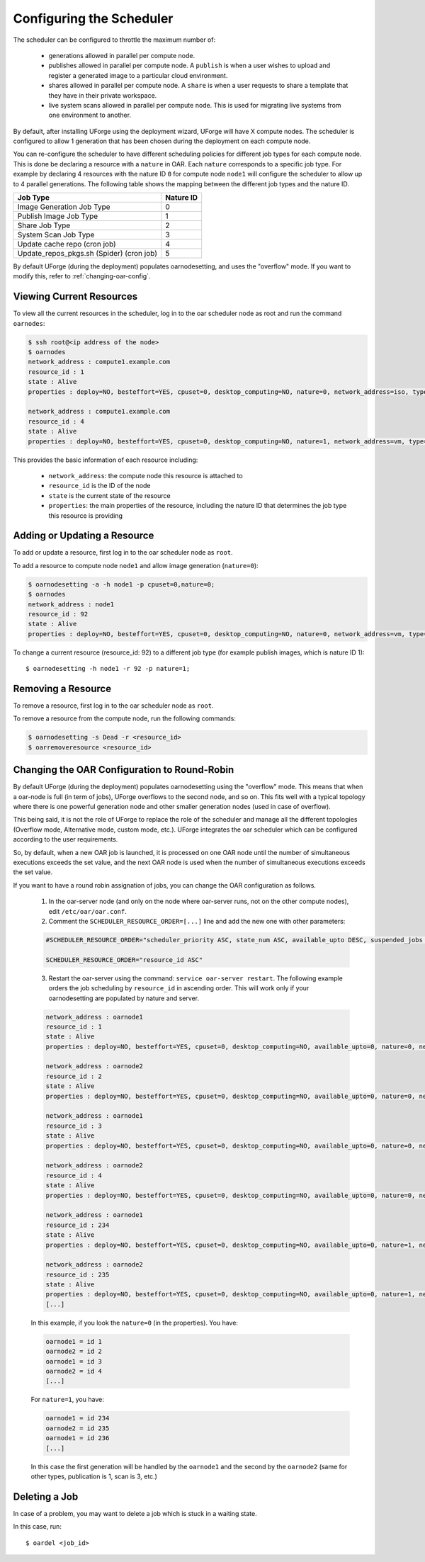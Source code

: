 .. Copyright 2017 FUJITSU LIMITED

.. _config-scheduler:

Configuring the Scheduler
-------------------------

The scheduler can be configured to throttle the maximum number of:

	* generations allowed in parallel per compute node. 
	* publishes allowed in parallel per compute node. A ``publish`` is when a user wishes to upload and register a generated image to a particular cloud environment.
	* shares allowed in parallel per compute node. A ``share`` is when a user requests to share a template that they have in their private workspace.
	* live system scans allowed in parallel per compute node.  This is used for migrating live systems from one environment to another.

By default, after installing UForge using the deployment wizard, UForge will have X compute nodes.  The scheduler is configured to allow 1 generation that has been chosen during the deployment on each compute node. 

You can re-configure the scheduler to have different scheduling policies for different job types for each compute node. This is done be declaring a resource with a ``nature`` in OAR.  Each ``nature`` corresponds to a specific job type. For example by declaring 4 resources with the nature ID ``0`` for compute node ``node1`` will configure the scheduler to allow up to 4 parallel generations. The following table shows the mapping between the different job types and the nature ID.

+-------------------------------------------+-----------------+
| Job Type                                  | Nature ID       | 
+===========================================+=================+
| Image Generation Job Type                 |     0           | 
+-------------------------------------------+-----------------+
| Publish Image Job Type                    |	  1           |
+-------------------------------------------+-----------------+
| Share Job Type                            |	  2           |
+-------------------------------------------+-----------------+
| System Scan Job Type                      |     3           |
+-------------------------------------------+-----------------+
| Update cache repo (cron job)              |     4           |
+-------------------------------------------+-----------------+
| Update_repos_pkgs.sh (Spider) (cron job)  |     5           |
+-------------------------------------------+-----------------+

By default UForge (during the deployment) populates oarnodesetting, and uses the "overflow" mode. If you want to modify this, refer to :ref:`changing-oar-config`.

Viewing Current Resources
~~~~~~~~~~~~~~~~~~~~~~~~~

To view all the current resources in the scheduler, log in to the oar scheduler node as root and run the command ``oarnodes``:

.. code-block:: shell

	$ ssh root@<ip address of the node>
	$ oarnodes
	network_address : compute1.example.com
	resource_id : 1
	state : Alive
	properties : deploy=NO, besteffort=YES, cpuset=0, desktop_computing=NO, nature=0, network_address=iso, type=default, cm_availability=0

	network_address : compute1.example.com
	resource_id : 4
	state : Alive
	properties : deploy=NO, besteffort=YES, cpuset=0, desktop_computing=NO, nature=1, network_address=vm, type=default, cm_availability=0

This provides the basic information of each resource including:

	* ``network_address``: the compute node this resource is attached to 
	* ``resource_id`` is the ID of the node
	* ``state`` is the current state of the resource
	* ``properties``: the main properties of the resource, including the nature ID that determines the job type this resource is providing

Adding or Updating a Resource
~~~~~~~~~~~~~~~~~~~~~~~~~~~~~

To add or update a resource, first log in to the oar scheduler node as ``root``.

To add a resource to compute node ``node1`` and allow image generation (``nature=0``):

.. code-block:: shell

	$ oarnodesetting -a -h node1 -p cpuset=0,nature=0;
	$ oarnodes
	network_address : node1
	resource_id : 92
	state : Alive
	properties : deploy=NO, besteffort=YES, cpuset=0, desktop_computing=NO, nature=0, network_address=vm, type=default, cm_availability=0

To change a current resource (resource_id: 92) to a different job type (for example publish images, which is nature ID 1)::

	$ oarnodesetting -h node1 -r 92 -p nature=1;

Removing a Resource
~~~~~~~~~~~~~~~~~~~

To remove a resource, first log in to the oar scheduler node as ``root``.

To remove a resource from the compute node, run the following commands:

.. code-block:: shell

	$ oarnodesetting -s Dead -r <resource_id>
	$ oarremoveresource <resource_id>

.. _changing-oar-config:

Changing the OAR Configuration to Round-Robin
~~~~~~~~~~~~~~~~~~~~~~~~~~~~~~~~~~~~~~~~~~~~~

By default UForge (during the deployment) populates oarnodesetting using the "overflow" mode. This means that when a oar-node is full (in term of jobs), UForge overflows to the second node, and so on. This fits well with a typical topology where there is one powerful generation node and other smaller generation nodes (used in case of overflow).

This being said, it is not the role of UForge to replace the role of the scheduler and manage all the different topologies (Overflow mode, Alternative mode, custom mode, etc.). UForge integrates the oar scheduler which can be configured according to the user requirements.

So, by default, when a new OAR job is launched, it is processed on one OAR node until the number of simultaneous executions exceeds the set value, and the next OAR node is used when the number of simultaneous executions exceeds the set value.

If you want to have a round robin assignation of jobs, you can change the OAR configuration as follows.

	1. In the oar-server node (and only on the node where oar-server runs, not on the other compute nodes), edit ``/etc/oar/oar.conf``.

	2. Comment the ``SCHEDULER_RESOURCE_ORDER=[...]`` line and add the new one with other parameters:

	.. code-block:: shell

		#SCHEDULER_RESOURCE_ORDER="scheduler_priority ASC, state_num ASC, available_upto DESC, suspended_jobs ASC, network_address DESC, resource_id ASC"

		SCHEDULER_RESOURCE_ORDER="resource_id ASC"

	3. Restart the oar-server using the command: ``service oar-server restart``. The following example orders the job scheduling by ``resource_id`` in ascending order. This will work only if your oarnodesetting are populated by nature and server.

	.. code-block:: shell

		network_address : oarnode1
		resource_id : 1
		state : Alive
		properties : deploy=NO, besteffort=YES, cpuset=0, desktop_computing=NO, available_upto=0, nature=0, network_address=oarnode1, last_available_upto=0, type=default

		network_address : oarnode2
		resource_id : 2
		state : Alive
		properties : deploy=NO, besteffort=YES, cpuset=0, desktop_computing=NO, available_upto=0, nature=0, network_address=oarnode2, last_available_upto=0, type=default

		network_address : oarnode1
		resource_id : 3
		state : Alive
		properties : deploy=NO, besteffort=YES, cpuset=0, desktop_computing=NO, available_upto=0, nature=0, network_address=oarnode1, last_available_upto=0, type=default

		network_address : oarnode2
		resource_id : 4
		state : Alive
		properties : deploy=NO, besteffort=YES, cpuset=0, desktop_computing=NO, available_upto=0, nature=0, network_address=oarnode2, last_available_upto=0, type=default

		network_address : oarnode1
		resource_id : 234
		state : Alive
		properties : deploy=NO, besteffort=YES, cpuset=0, desktop_computing=NO, available_upto=0, nature=1, network_address=oarnode1, last_available_upto=0, type=default

		network_address : oarnode2
		resource_id : 235
		state : Alive
		properties : deploy=NO, besteffort=YES, cpuset=0, desktop_computing=NO, available_upto=0, nature=1, network_address=oarnode2, last_available_upto=0, type=default
		[...]

	In this example, if you look the ``nature=0`` (in the properties). You have:

	.. code-block:: shell

		oarnode1 = id 1
		oarnode2 = id 2
		oarnode1 = id 3
		oarnode2 = id 4
		[...]

	For ``nature=1``, you have:

	.. code-block:: shell

		oarnode1 = id 234
		oarnode2 = id 235
		oarnode1 = id 236
		[...]

	In this case the first generation will be handled by the ``oarnode1`` and the second by the ``oarnode2`` (same for other types, publication is 1, scan is 3, etc.)


.. _delete-job:

Deleting a Job
~~~~~~~~~~~~~~

In case of a problem, you may want to delete a job which is stuck in a waiting state.

In this case, run::

	$ oardel <job_id>

